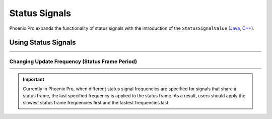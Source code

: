 Status Signals
==============

Phoenix Pro expands the functionality of status signals with the introduction of the ``StatusSignalValue`` (`Java <https://api.ctr-electronics.com/phoenixpro/release/java/com/ctre/phoenixpro/StatusSignalValue.html>`__, `C++ <https://api.ctr-electronics.com/phoenixpro/release/cpp/classctre_1_1phoenixpro_1_1_status_signal_value.html>`__).

Using Status Signals
--------------------

.. list-table::
   :width: 100%
   :widths: 1 99

   * - .. centered:: v5
     - .. tab-set::

         .. tab-item:: Java
            :sync: Java

            .. code-block:: java

               // get latest TalonFX selected sensor position
               // units are encoder ticks
               int sensorPos = m_talonFX.getSelectedSensorPosition();

               // latency is unknown
               // cannot synchronously wait for new data

         .. tab-item:: C++
            :sync: C++

            .. code-block:: cpp

               // get latest TalonFX selected sensor position
               // units are encoder ticks
               int sensorPos = m_talonFX.GetSelectedSensorPosition();

               // latency is unknown
               // cannot synchronously wait for new data

   * - .. centered:: Pro
     - .. tab-set::

         .. tab-item:: Java
            :sync: Java

            .. code-block:: java

               // acquire a refreshed TalonFX rotor position signal
               var rotorPosSignal = m_talonFX.getRotorPosition();

               // because we are calling getRotorPosition() every loop,
               // we do not need to call refresh()
               //rotorPosSignal.refresh();

               // retrieve position value that we just refreshed
               // units are rotations
               var rotorPos = rotorPosSignal.getValue();

               // get latency of the signal
               var rotorPosLatency = rotorPosSignal.getTimestamp().getLatency();

               // synchronously wait 20 ms for new data
               rotorPosSignal.waitForUpdate(0.020);

         .. tab-item:: C++
            :sync: C++

            .. code-block:: cpp

               // acquire a refreshed TalonFX rotor position signal
               auto& rotorPosSignal = m_talonFX.GetRotorPosition();

               // because we are calling GetRotorPosition() every loop,
               // we do not need to call Refresh()
               //rotorPosSignal.Refresh();

               // retrieve position value that we just refreshed
               // units are rotations, uses the units library
               auto rotorPos = rotorPosSignal.GetValue();

               // get latency of the signal
               auto rotorPosLatency = rotorPosSignal.GetTimestamp().GetLatency();

               // synchronously wait 20 ms for new data
               rotorPosSignal.WaitForUpdate(20_ms);

Changing Update Frequency (Status Frame Period)
^^^^^^^^^^^^^^^^^^^^^^^^^^^^^^^^^^^^^^^^^^^^^^^

.. list-table::
   :width: 100%
   :widths: 1 99

   * - .. centered:: v5
     - .. tab-set::

         .. tab-item:: Java
            :sync: Java

            .. code-block:: java

               // slow down the Status 2 frame (selected sensor data) to 5 Hz (200ms)
               m_talonFX.setStatusFramePeriod(StatusFrameEnhanced.Status_2_Feedback0, 200);

         .. tab-item:: C++
            :sync: C++

            .. code-block:: cpp

               // slow down the Status 2 frame (selected sensor data) to 5 Hz (200ms)
               m_talonFX.SetStatusFramePeriod(StatusFrameEnhanced::Status_2_Feedback0, 200);

   * - .. centered:: Pro
     - .. tab-set::

         .. tab-item:: Java
            :sync: Java

            .. code-block:: java

               // slow down the position signal to 5 Hz
               m_talonFX.getPosition().setUpdateFrequency(5);

         .. tab-item:: C++
            :sync: C++

            .. code-block:: cpp

               // slow down the position signal to 5 Hz
               m_talonFX.GetPosition().SetUpdateFrequency(5_Hz);

.. important:: Currently in Phoenix Pro, when different status signal frequencies are specified for signals that share a status frame, the last specified frequency is applied to the status frame. As a result, users should apply the slowest status frame frequencies first and the fastest frequencies last.
